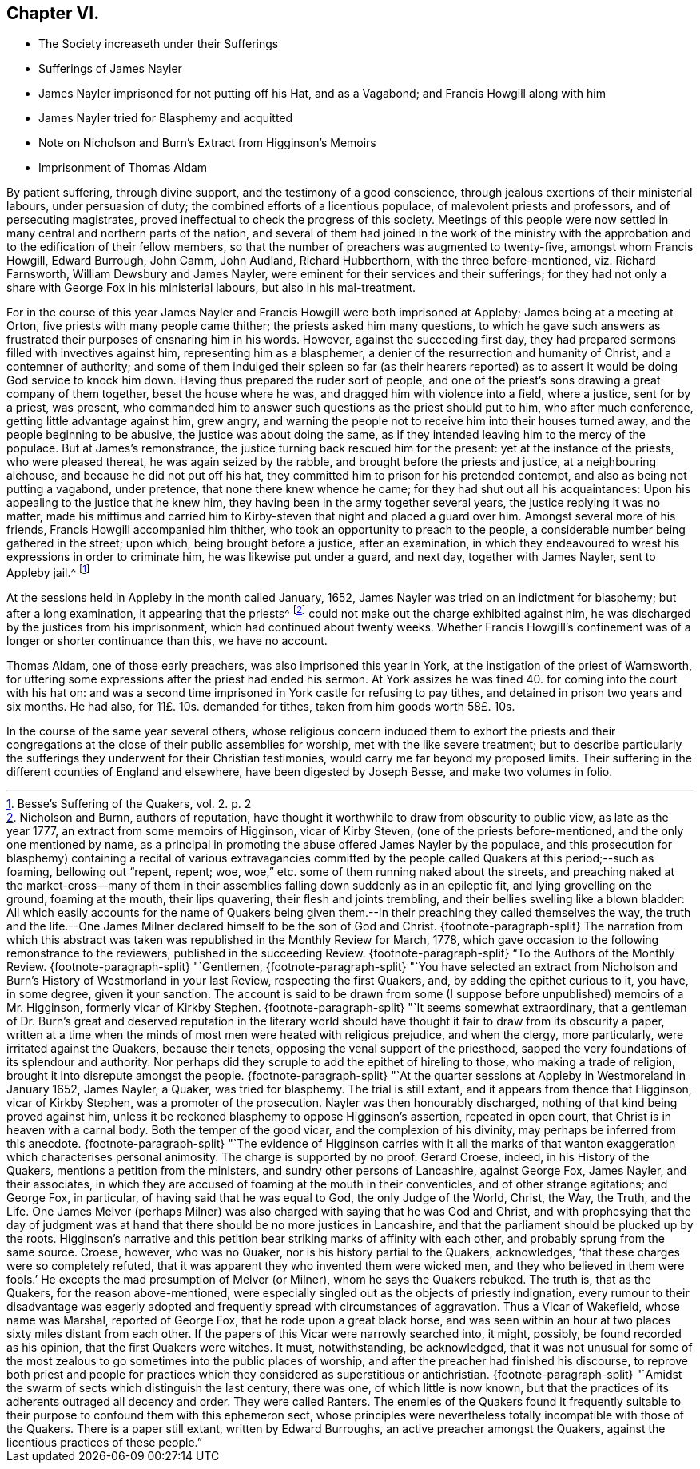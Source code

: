 == Chapter VI.

[.chapter-synopsis]
* The Society increaseth under their Sufferings
* Sufferings of James Nayler
* James Nayler imprisoned for not putting off his Hat, and as a Vagabond; and Francis Howgill along with him
* James Nayler tried for Blasphemy and acquitted
* Note on Nicholson and Burn`'s Extract from Higginson`'s Memoirs
* Imprisonment of Thomas Aldam

By patient suffering, through divine support, and the testimony of a good conscience,
through jealous exertions of their ministerial labours, under persuasion of duty;
the combined efforts of a licentious populace, of malevolent priests and professors,
and of persecuting magistrates, proved ineffectual to check the progress of this society.
Meetings of this people were now settled in many central and northern parts of the nation,
and several of them had joined in the work of the ministry with
the approbation and to the edification of their fellow members,
so that the number of preachers was augmented to twenty-five,
amongst whom Francis Howgill, Edward Burrough, John Camm, John Audland,
Richard Hubberthorn, with the three before-mentioned, viz. Richard Farnsworth,
William Dewsbury and James Nayler, were eminent for their services and their sufferings;
for they had not only a share with George Fox in his ministerial labours,
but also in his mal-treatment.

For in the course of this year James Nayler and Francis
Howgill were both imprisoned at Appleby;
James being at a meeting at Orton, five priests with many people came thither;
the priests asked him many questions,
to which he gave such answers as frustrated their purposes of ensnaring him in his words.
However, against the succeeding first day,
they had prepared sermons filled with invectives against him,
representing him as a blasphemer, a denier of the resurrection and humanity of Christ,
and a contemner of authority;
and some of them indulged their spleen so far (as their hearers reported)
as to assert it would be doing God service to knock him down.
Having thus prepared the ruder sort of people,
and one of the priest`'s sons drawing a great company of them together,
beset the house where he was, and dragged him with violence into a field,
where a justice, sent for by a priest, was present,
who commanded him to answer such questions as the priest should put to him,
who after much conference, getting little advantage against him, grew angry,
and warning the people not to receive him into their houses turned away,
and the people beginning to be abusive, the justice was about doing the same,
as if they intended leaving him to the mercy of the populace.
But at James`'s remonstrance, the justice turning back rescued him for the present:
yet at the instance of the priests, who were pleased thereat,
he was again seized by the rabble, and brought before the priests and justice,
at a neighbouring alehouse, and because he did not put off his hat,
they committed him to prison for his pretended contempt,
and also as being not putting a vagabond, under pretence,
that none there knew whence he came; for they had shut out all his acquaintances:
Upon his appealing to the justice that he knew him,
they having been in the army together several years,
the justice replying it was no matter,
made his mittimus and carried him to Kirby-steven that night and placed a guard over him.
Amongst several more of his friends, Francis Howgill accompanied him thither,
who took an opportunity to preach to the people,
a considerable number being gathered in the street; upon which,
being brought before a justice, after an examination,
in which they endeavoured to wrest his expressions in order to criminate him,
he was likewise put under a guard, and next day, together with James Nayler,
sent to Appleby jail.^
footnote:[Besse`'s [.book-title]#Suffering of the Quakers#, vol. 2. p. 2]

At the sessions held in Appleby in the month called January, 1652,
James Nayler was tried on an indictment for blasphemy; but after a long examination,
it appearing that the priests^
footnote:[Nicholson and Burnn, authors of reputation,
have thought it worthwhile to draw from obscurity to public view,
as late as the year 1777, an extract from some memoirs of Higginson,
vicar of Kirby Steven, (one of the priests before-mentioned,
and the only one mentioned by name,
as a principal in promoting the abuse offered James Nayler by the populace,
and this prosecution for blasphemy) containing a recital of various extravagancies
committed by the people called Quakers at this period;--such as foaming,
bellowing out "`repent, repent; woe,
woe,`" etc. some of them running naked about the streets,
and preaching naked at the market-cross--many of them in their
assemblies falling down suddenly as in an epileptic fit,
and lying grovelling on the ground, foaming at the mouth, their lips quavering,
their flesh and joints trembling, and their bellies swelling like a blown bladder:
All which easily accounts for the name of Quakers being given them.--In
their preaching they called themselves the way,
the truth and the life.--One James Milner declared
himself to be the son of God and Christ.
{footnote-paragraph-split}
The narration from which this
abstract was taken was republished in the Monthly Review for March,
1778, which gave occasion to the following remonstrance to the reviewers,
published in the succeeding Review.
{footnote-paragraph-split}
"`To the Authors of the Monthly Review.
{footnote-paragraph-split}
"`Gentlemen,
{footnote-paragraph-split}
"`You have selected an extract from
Nicholson and Burn`'s History of Westmorland in your last Review,
respecting the first Quakers, and, by adding the epithet curious to it, you have,
in some degree, given it your sanction.
The account is said to be drawn from some (I suppose
before unpublished) memoirs of a Mr. Higginson,
formerly vicar of Kirkby Stephen.
{footnote-paragraph-split}
"`It seems somewhat extraordinary,
that a gentleman of Dr. Burn`'s great and deserved reputation in the literary
world should have thought it fair to draw from its obscurity a paper,
written at a time when the minds of most men were heated with religious prejudice,
and when the clergy, more particularly, were irritated against the Quakers,
because their tenets, opposing the venal support of the priesthood,
sapped the very foundations of its splendour and authority.
Nor perhaps did they scruple to add the epithet of hireling to those,
who making a trade of religion, brought it into disrepute amongst the people.
{footnote-paragraph-split}
"`At the quarter
sessions at Appleby in Westmoreland in January 1652,
James Nayler, a Quaker, was tried for blasphemy.
The trial is still extant, and it appears from thence that Higginson,
vicar of Kirkby Stephen, was a promoter of the prosecution.
Nayler was then honourably discharged, nothing of that kind being proved against him,
unless it be reckoned blasphemy to oppose Higginson`'s assertion, repeated in open court,
that Christ is in heaven with a carnal body.
Both the temper of the good vicar, and the complexion of his divinity,
may perhaps be inferred from this anecdote.
{footnote-paragraph-split}
"`The evidence of Higginson carries with it
all the marks of that wanton exaggeration which characterises personal animosity.
The charge is supported by no proof.
Gerard Croese, indeed, in his [.book-title]#History of the Quakers#,
mentions a petition from the ministers, and sundry other persons of Lancashire,
against George Fox, James Nayler, and their associates,
in which they are accused of foaming at the mouth in their conventicles,
and of other strange agitations; and George Fox, in particular,
of having said that he was equal to God, the only Judge of the World, Christ, the Way,
the Truth, and the Life.
One James Melver (perhaps Milner) was also charged with saying that he was God and Christ,
and with prophesying that the day of judgment was at hand
that there should be no more justices in Lancashire,
and that the parliament should be plucked up by the roots.
Higginson`'s narrative and this petition bear striking marks of affinity with each other,
and probably sprung from the same source.
Croese, however, who was no Quaker, nor is his history partial to the Quakers,
acknowledges, '`that these charges were so completely refuted,
that it was apparent they who invented them were wicked men,
and they who believed in them were fools.`'
He excepts the mad presumption of Melver (or Milner), whom he says the Quakers rebuked.
The truth is, that as the Quakers, for the reason above-mentioned,
were especially singled out as the objects of priestly indignation,
every rumour to their disadvantage was eagerly adopted
and frequently spread with circumstances of aggravation.
Thus a Vicar of Wakefield, whose name was Marshal, reported of George Fox,
that he rode upon a great black horse,
and was seen within an hour at two places sixty miles distant from each other.
If the papers of this Vicar were narrowly searched into, it might, possibly,
be found recorded as his opinion, that the first Quakers were witches.
It must, notwithstanding, be acknowledged,
that it was not unusual for some of the most zealous
to go sometimes into the public places of worship,
and after the preacher had finished his discourse,
to reprove both priest and people for practices which
they considered as superstitious or antichristian.
{footnote-paragraph-split}
"`Amidst the swarm
of sects which distinguish the last century,
there was one, of which little is now known,
but that the practices of its adherents outraged all decency and order.
They were called Ranters.
The enemies of the Quakers found it frequently suitable
to their purpose to confound them with this ephemeron sect,
whose principles were nevertheless totally incompatible with those of the Quakers.
There is a paper still extant, written by Edward Burroughs,
an active preacher amongst the Quakers,
against the licentious practices of these people.`"]
could not make out the charge exhibited against him,
he was discharged by the justices from his imprisonment,
which had continued about twenty weeks.
Whether Francis Howgill`'s confinement was of a longer or shorter continuance than this,
we have no account.

Thomas Aldam, one of those early preachers, was also imprisoned this year in York,
at the instigation of the priest of Warnsworth,
for uttering some expressions after the priest had ended his sermon.
At York assizes he was fined 40. for coming into the court with his hat on:
and was a second time imprisoned in York castle for refusing to pay tithes,
and detained in prison two years and six months.
He had also, for 11£. 10s. demanded for tithes, taken from him goods worth 58£. 10s.

In the course of the same year several others,
whose religious concern induced them to exhort the priests and their congregations
at the close of their public assemblies for worship,
met with the like severe treatment;
but to describe particularly the sufferings they underwent for their Christian testimonies,
would carry me far beyond my proposed limits.
Their suffering in the different counties of England and elsewhere,
have been digested by Joseph Besse, and make two volumes in folio.
